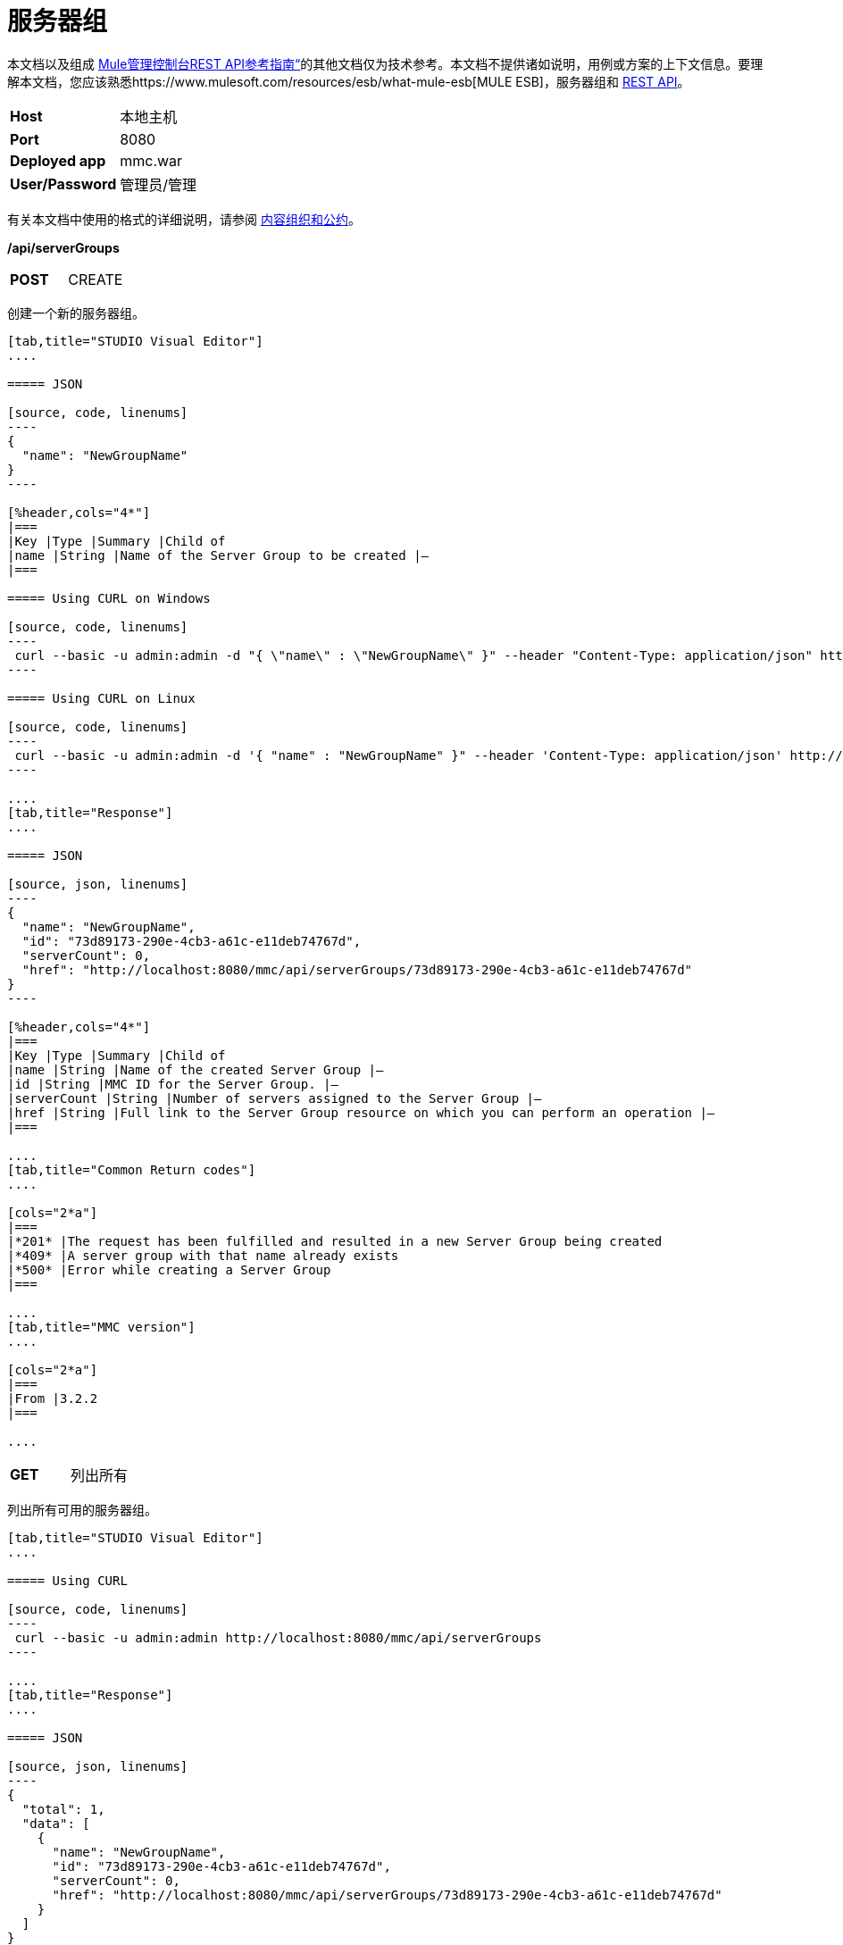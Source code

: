 = 服务器组
:keywords: server groups, curl, rest

本文档以及组成 link:/mule-management-console/v/3.6/rest-api-reference[Mule管理控制台REST API参考指南“]的其他文档仅为技术参考。本文档不提供诸如说明，用例或方案的上下文信息。要理解本文档，您应该熟悉https://www.mulesoft.com/resources/esb/what-mule-esb[MULE ESB]，服务器组和 link:/mule-management-console/v/3.6/using-the-management-console-api[REST API]。

[cols="2*"]
|===
| *Host*  |本地主机
| *Port*  | 8080
| *Deployed app*  | mmc.war
| *User/Password*  |管理员/管理
|===

有关本文档中使用的格式的详细说明，请参阅 link:/mule-management-console/v/3.6/rest-api-reference[内容组织和公约]。

*/api/serverGroups*

[cols="2*a"]
|===
| *POST*
| CREATE
|===

创建一个新的服务器组。

[tabs]
------
[tab,title="STUDIO Visual Editor"]
....

===== JSON

[source, code, linenums]
----
{
  "name": "NewGroupName"
}
----

[%header,cols="4*"]
|===
|Key |Type |Summary |Child of
|name |String |Name of the Server Group to be created |—
|===

===== Using CURL on Windows

[source, code, linenums]
----
 curl --basic -u admin:admin -d "{ \"name\" : \"NewGroupName\" }" --header "Content-Type: application/json" http://localhost:8080/mmc/api/serverGroups
----

===== Using CURL on Linux

[source, code, linenums]
----
 curl --basic -u admin:admin -d '{ "name" : "NewGroupName" }" --header 'Content-Type: application/json' http://localhost:8080/mmc/api/serverGroups
----

....
[tab,title="Response"]
....

===== JSON

[source, json, linenums]
----
{
  "name": "NewGroupName",
  "id": "73d89173-290e-4cb3-a61c-e11deb74767d",
  "serverCount": 0,
  "href": "http://localhost:8080/mmc/api/serverGroups/73d89173-290e-4cb3-a61c-e11deb74767d"
}
----

[%header,cols="4*"]
|===
|Key |Type |Summary |Child of
|name |String |Name of the created Server Group |—
|id |String |MMC ID for the Server Group. |—
|serverCount |String |Number of servers assigned to the Server Group |—
|href |String |Full link to the Server Group resource on which you can perform an operation |—
|===

....
[tab,title="Common Return codes"]
....

[cols="2*a"]
|===
|*201* |The request has been fulfilled and resulted in a new Server Group being created
|*409* |A server group with that name already exists
|*500* |Error while creating a Server Group
|===

....
[tab,title="MMC version"]
....

[cols="2*a"]
|===
|From |3.2.2
|===

....
------

[cols="2*a"]
|===
| *GET*
|列出所有
| 
|===

列出所有可用的服务器组。

[tabs]
------
[tab,title="STUDIO Visual Editor"]
....

===== Using CURL

[source, code, linenums]
----
 curl --basic -u admin:admin http://localhost:8080/mmc/api/serverGroups
----

....
[tab,title="Response"]
....

===== JSON

[source, json, linenums]
----
{
  "total": 1,
  "data": [
    {
      "name": "NewGroupName",
      "id": "73d89173-290e-4cb3-a61c-e11deb74767d",
      "serverCount": 0,
      "href": "http://localhost:8080/mmc/api/serverGroups/73d89173-290e-4cb3-a61c-e11deb74767d"
    }
  ]
}
----

[%header,cols="4*"]
|===
|Key |Type |Summary |Child of
|total |Integer |The total number of Server Groups |—
|data |Array |An array of server group types |—
|name |String |The identifying name of the server group |data
|id |String |The server group identifier |data
|serverCount |Integer |The number of servers in the server group |data
|href |String |Full link to the Server Group resource to which you can perform an operation |data
|===

....
[tab,title="Common Return codes"]
....

[cols="2*a"]
|===
|*200* |The operation was successful
|===

....
[tab,title="MMC version"]
....

[cols="2*a"]
|===
|From |3.2.2
|===

....
------

*/api/serverGroups/\{serverGroupId}*

[cols="3*a"]
|===
| *GET*
| LIST
| 
|===

列出特定服务器组的详细信息。

[tabs]
------
[tab,title="Request"]
....

===== SYNTAX

GET http://localhost:8080/mmc/api/serverGroups/{serverGroupId}

[%header,cols="4*"]
|===
|Key |Type |Summary |Child of
|serverGroupdId |String |ID of the server group to be listed. Invoke LIST ALL to obtain it |—
|===

===== Using CURL

[source, code, linenums]
----
 curl --basic -u admin:admin http://localhost:8080/mmc/api/serverGroups/37f6cd27-98b3-44b1-97e6-50b75e47f8c1
----

....
[tab,title="Response"]
....

===== JSON

[source, json, linenums]
----
{
  "name": "NewGroupName",
  "id": "73d89173-290e-4cb3-a61c-e11deb74767d",
  "serverCount": 0,
  "href": "http://localhost:8080/mmc/api/serverGroups/73d89173-290e-4cb3-a61c-e11deb74767d"
}
----

[%header,cols="4*"]
|===
|Key |Type |Summary |Child of
|name |String |  |—
|id |String |Id of the Server Group |—
|serverCount |Number of servers belonging to the Server Group |  |—
|href |String |Full link to the Server Group resource |—
|===

....
[tab,title="Common Return codes"]
....

[cols="2*a"]
|===
|*200* |The operation was successful
|*404* |A server with that ID was not found
|===

....
[tab,title="MMC version"]
....

[cols="2*a"]
|===
|From |3.2.2
|===
....
------

[cols="2*a"]
|===
| *PUT*
| RENAME
| 
|===

重命名特定的服务器组。

[tabs]
------
[tab,title="Request"]
....

===== JSON

[source, json, linenums]
----
{
  "name": "NewGroupName",
  "id": "73d89173-290e-4cb3-a61c-e11deb74767d",
  "serverCount": 0,
  "href": "http://localhost:8080/mmc/api/serverGroups/73d89173-290e-4cb3-a61c-e11deb74767d"
}
----

[%header,cols="4*"]
|===
|Key |Type |Summary |Child of
|name |String |Name of the created Server Group |—
|id |String |MMC ID of the Server Group |—
|serverCount |String |Number of servers assigned to the Server Group |—
|href |String |Full link to the Server Group resource on which you can perform an operation |—
|===

===== Using CURL on Windows

[source, code, linenums]
----
 curl --basic -u admin:admin -X PUT -d "{\"name\":\"NewName\",\"id\":\"330d9139-4462-4e36-b76c-569776cc3da9\",\"href\": \"http://localhost:8080/mmc/api/serverGroups/330d9139-4462-4e36-b76c-569776cc3da9\",\"serverCount\":0}" --header "Content-Type:application/json" http://localhost:8080/mmc/api/serverGroups/330d9139-4462-4e36-b76c-569776cc3da9
----

===== Using CURL on Linux

[source, code, linenums]
----
curl --basic -u admin:admin -X PUT -d '{"name":"NewName","id":"330d9139-4462-4e36-b76c-569776cc3da9","href": "http://localhost:8080/mmc/api/serverGroups/330d9139-4462-4e36-b76c-569776cc3da9","serverCount":0}' --header 'Content-Type:application/json' http://localhost:8080/mmc/api/serverGroups/330d9139-4462-4e36-b76c-569776cc3da9
----

....
[tab,title="Response"]
....

===== JSON

[source, json, linenums]
----
{
  "name": "NewGroupName",
  "id": "73d89173-290e-4cb3-a61c-e11deb74767d",
  "serverCount": 0,
  "href": "http://localhost:8080/mmc/api/serverGroups/73d89173-290e-4cb3-a61c-e11deb74767d"
}
----

[%header,cols="4*"]
|===
|Key |Type |Summary |Child of
|name |String |Name of the created Server Group |—
|id |String |MMC ID of the Server Group |—
|serverCount |String |Number of servers assigned to the Server Group |—
|href |String |Full link to the Server Group resource to which you can perform an operation |—
|===

....
[tab,title="Common Return codes"]
....

[cols="2*a"]
|===
|*200* |The operation was successful
|*500* |Error while renaming a Server Group
|===

....
[tab,title="MMC version"]
....

[cols="2*a"]
|===
|From |3.2.2
|===

....
------

[cols="3*a"]
|===
| *DELETE*
| REMOVE
| 
|===

删除特定的服务器组。

[tabs]
------
[tab,title="Request"]
....

===== SYNTAX

DELETE http://localhost:8080/mmc/api/serverGroups/{serverGroupId}

[%header,cols="4*"]
|===
|Key |Type |Summary |Child of
|serverGroupdId |String |ID of the server group to be removed. Invoke LIST ALL to obtain it |—
|===

===== Using CURL

[source, code, linenums]
----
 curl --basic -u admin:admin -X DELETE http://localhost:8080/mmc/api/serverGroups/37f6cd27-98b3-44b1-97e6-50b75e47f8c1
----

....
[tab,title="Response"]
....

===== JSON

`200 OK`

....
[tab,title="Common Return codes"]
....

[cols="2*a"]
|===
|*200* |The operation was successful
|===

....
[tab,title="MMC version"]
....

[cols="2*a"]
|===
|From |3.2.2
|===
....
------
